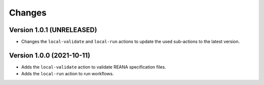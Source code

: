 Changes
=======

Version 1.0.1 (UNRELEASED)
--------------------------
- Changes the ``local-validate`` and ``local-run`` actions to update the used sub-actions to the latest version.

Version 1.0.0 (2021-10-11)
--------------------------

- Adds the ``local-validate`` action to validate REANA specification files.
- Adds the ``local-run`` action to run workflows.
